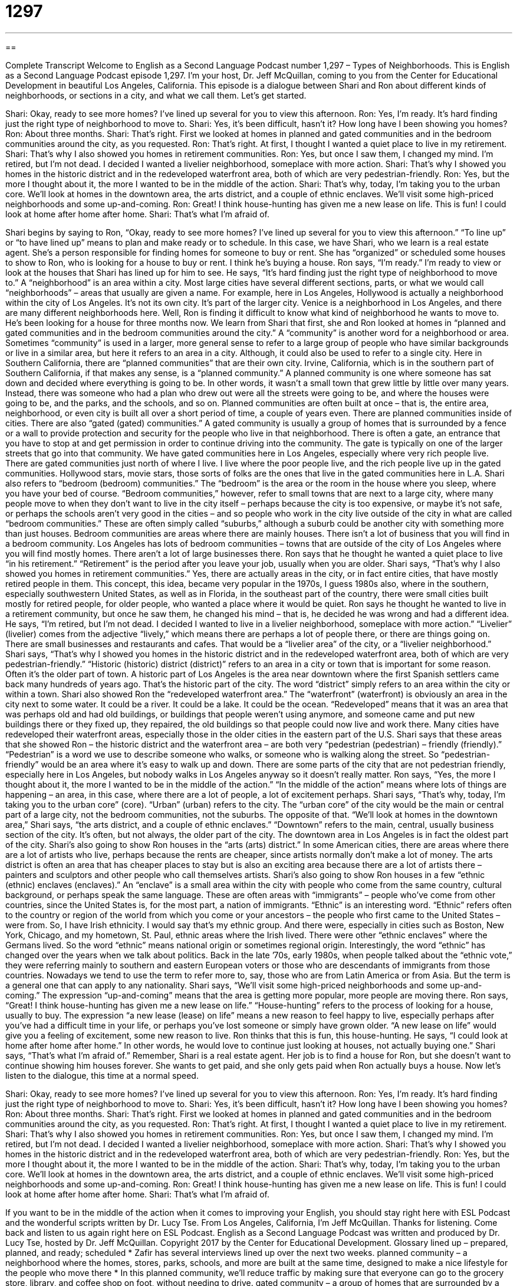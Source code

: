 = 1297
:toc: left
:toclevels: 3
:sectnums:
:stylesheet: ../../../myAdocCss.css

'''

== 

Complete Transcript
Welcome to English as a Second Language Podcast number 1,297 – Types of Neighborhoods.
This is English as a Second Language Podcast episode 1,297. I’m your host, Dr. Jeff McQuillan, coming to you from the Center for Educational Development in beautiful Los Angeles, California.
This episode is a dialogue between Shari and Ron about different kinds of neighborhoods, or sections in a city, and what we call them. Let’s get started.
[start of dialogue]
Shari: Okay, ready to see more homes? I’ve lined up several for you to view this afternoon.
Ron: Yes, I’m ready. It’s hard finding just the right type of neighborhood to move to.
Shari: Yes, it’s been difficult, hasn’t it? How long have I been showing you homes?
Ron: About three months.
Shari: That’s right. First we looked at homes in planned and gated communities and in the bedroom communities around the city, as you requested.
Ron: That’s right. At first, I thought I wanted a quiet place to live in my retirement.
Shari: That’s why I also showed you homes in retirement communities.
Ron: Yes, but once I saw them, I changed my mind. I’m retired, but I’m not dead. I decided I wanted a livelier neighborhood, someplace with more action.
Shari: That’s why I showed you homes in the historic district and in the redeveloped waterfront area, both of which are very pedestrian-friendly.
Ron: Yes, but the more I thought about it, the more I wanted to be in the middle of the action.
Shari: That’s why, today, I’m taking you to the urban core. We’ll look at homes in the downtown area, the arts district, and a couple of ethnic enclaves. We’ll visit some high-priced neighborhoods and some up-and-coming.
Ron: Great! I think house-hunting has given me a new lease on life. This is fun! I could look at home after home after home.
Shari: That’s what I’m afraid of.
[end of dialogue]
Shari begins by saying to Ron, “Okay, ready to see more homes? I’ve lined up several for you to view this afternoon.” “To line up” or “to have lined up” means to plan and make ready or to schedule. In this case, we have Shari, who we learn is a real estate agent. She’s a person responsible for finding homes for someone to buy or rent. She has “organized” or scheduled some houses to show to Ron, who is looking for a house to buy or rent. I think he’s buying a house.
Ron says, “I’m ready.” I’m ready to view or look at the houses that Shari has lined up for him to see. He says, “It’s hard finding just the right type of neighborhood to move to.” A “neighborhood” is an area within a city. Most large cities have several different sections, parts, or what we would call “neighborhoods” – areas that usually are given a name. For example, here in Los Angeles, Hollywood is actually a neighborhood within the city of Los Angeles. It’s not its own city. It’s part of the larger city. Venice is a neighborhood in Los Angeles, and there are many different neighborhoods here.
Well, Ron is finding it difficult to know what kind of neighborhood he wants to move to. He’s been looking for a house for three months now. We learn from Shari that first, she and Ron looked at homes in “planned and gated communities and in the bedroom communities around the city.” A “community” is another word for a neighborhood or area.
Sometimes “community” is used in a larger, more general sense to refer to a large group of people who have similar backgrounds or live in a similar area, but here it refers to an area in a city. Although, it could also be used to refer to a single city. Here in Southern California, there are “planned communities” that are their own city. Irvine, California, which is in the southern part of Southern California, if that makes any sense, is a “planned community.”
A planned community is one where someone has sat down and decided where everything is going to be. In other words, it wasn’t a small town that grew little by little over many years. Instead, there was someone who had a plan who drew out were all the streets were going to be, and where the houses were going to be, and the parks, and the schools, and so on. Planned communities are often built at once – that is, the entire area, neighborhood, or even city is built all over a short period of time, a couple of years even.
There are planned communities inside of cities. There are also “gated (gated) communities.” A gated community is usually a group of homes that is surrounded by a fence or a wall to provide protection and security for the people who live in that neighborhood. There is often a gate, an entrance that you have to stop at and get permission in order to continue driving into the community. The gate is typically on one of the larger streets that go into that community.
We have gated communities here in Los Angeles, especially where very rich people live. There are gated communities just north of where I live. I live where the poor people live, and the rich people live up in the gated communities. Hollywood stars, movie stars, those sorts of folks are the ones that live in the gated communities here in L.A.
Shari also refers to “bedroom (bedroom) communities.” The “bedroom” is the area or the room in the house where you sleep, where you have your bed of course. “Bedroom communities,” however, refer to small towns that are next to a large city, where many people move to when they don’t want to live in the city itself – perhaps because the city is too expensive, or maybe it’s not safe, or perhaps the schools aren’t very good in the cities – and so people who work in the city live outside of the city in what are called “bedroom communities.”
These are often simply called “suburbs,” although a suburb could be another city with something more than just houses. Bedroom communities are areas where there are mainly houses. There isn’t a lot of business that you will find in a bedroom community. Los Angeles has lots of bedroom communities – towns that are outside of the city of Los Angeles where you will find mostly homes. There aren’t a lot of large businesses there. Ron says that he thought he wanted a quiet place to live “in his retirement.” “Retirement” is the period after you leave your job, usually when you are older.
Shari says, “That’s why I also showed you homes in retirement communities.” Yes, there are actually areas in the city, or in fact entire cities, that have mostly retired people in them. This concept, this idea, became very popular in the 1970s, I guess 1980s also, where in the southern, especially southwestern United States, as well as in Florida, in the southeast part of the country, there were small cities built mostly for retired people, for older people, who wanted a place where it would be quiet.
Ron says he thought he wanted to live in a retirement community, but once he saw them, he changed his mind – that is, he decided he was wrong and had a different idea. He says, “I’m retired, but I’m not dead. I decided I wanted to live in a livelier neighborhood, someplace with more action.” “Livelier” (livelier) comes from the adjective “lively,” which means there are perhaps a lot of people there, or there are things going on. There are small businesses and restaurants and cafes. That would be a “livelier area” of the city, or a “livelier neighborhood.”
Shari says, “That’s why I showed you homes in the historic district and in the redeveloped waterfront area, both of which are very pedestrian-friendly.” “Historic (historic) district (district)” refers to an area in a city or town that is important for some reason. Often it’s the older part of town. A historic part of Los Angeles is the area near downtown where the first Spanish settlers came back many hundreds of years ago. That’s the historic part of the city. The word “district” simply refers to an area within the city or within a town.
Shari also showed Ron the “redeveloped waterfront area.” The “waterfront” (waterfront) is obviously an area in the city next to some water. It could be a river. It could be a lake. It could be the ocean. “Redeveloped” means that it was an area that was perhaps old and had old buildings, or buildings that people weren’t using anymore, and someone came and put new buildings there or they fixed up, they repaired, the old buildings so that people could now live and work there. Many cities have redeveloped their waterfront areas, especially those in the older cities in the eastern part of the U.S.
Shari says that these areas that she showed Ron – the historic district and the waterfront area – are both very “pedestrian (pedestrian) – friendly (friendly).” “Pedestrian” is a word we use to describe someone who walks, or someone who is walking along the street. So “pedestrian-friendly” would be an area where it’s easy to walk up and down. There are some parts of the city that are not pedestrian friendly, especially here in Los Angeles, but nobody walks in Los Angeles anyway so it doesn’t really matter.
Ron says, “Yes, the more I thought about it, the more I wanted to be in the middle of the action.” “In the middle of the action” means where lots of things are happening – an area, in this case, where there are a lot of people, a lot of excitement perhaps. Shari says, “That’s why, today, I’m taking you to the urban core” (core). “Urban” (urban) refers to the city. The “urban core” of the city would be the main or central part of a large city, not the bedroom communities, not the suburbs. The opposite of that.
“We’ll look at homes in the downtown area,” Shari says, “the arts district, and a couple of ethnic enclaves.” “Downtown” refers to the main, central, usually business section of the city. It’s often, but not always, the older part of the city. The downtown area in Los Angeles is in fact the oldest part of the city.
Shari’s also going to show Ron houses in the “arts (arts) district.” In some American cities, there are areas where there are a lot of artists who live, perhaps because the rents are cheaper, since artists normally don’t make a lot of money. The arts district is often an area that has cheaper places to stay but is also an exciting area because there are a lot of artists there – painters and sculptors and other people who call themselves artists.
Shari’s also going to show Ron houses in a few “ethnic (ethnic) enclaves (enclaves).” An “enclave” is a small area within the city with people who come from the same country, cultural background, or perhaps speak the same language. These are often areas with “immigrants” – people who’ve come from other countries, since the United States is, for the most part, a nation of immigrants.
“Ethnic” is an interesting word. “Ethnic” refers often to the country or region of the world from which you come or your ancestors – the people who first came to the United States – were from. So, I have Irish ethnicity. I would say that’s my ethnic group. And there were, especially in cities such as Boston, New York, Chicago, and my hometown, St. Paul, ethnic areas where the Irish lived. There were other “ethnic enclaves” where the Germans lived. So the word “ethnic” means national origin or sometimes regional origin.
Interestingly, the word “ethnic” has changed over the years when we talk about politics. Back in the late ’70s, early 1980s, when people talked about the “ethnic vote,” they were referring mainly to southern and eastern European voters or those who are descendants of immigrants from those countries. Nowadays we tend to use the term to refer more to, say, those who are from Latin America or from Asia. But the term is a general one that can apply to any nationality.
Shari says, “We’ll visit some high-priced neighborhoods and some up-and-coming.” The expression “up-and-coming” means that the area is getting more popular, more people are moving there. Ron says, “Great! I think house-hunting has given me a new lease on life.” “House-hunting” refers to the process of looking for a house, usually to buy. The expression “a new lease (lease) on life” means a new reason to feel happy to live, especially perhaps after you’ve had a difficult time in your life, or perhaps you’ve lost someone or simply have grown older.
“A new lease on life” would give you a feeling of excitement, some new reason to live. Ron thinks that this is fun, this house-hunting. He says, “I could look at home after home after home.” In other words, he would love to continue just looking at houses, not actually buying one.” Shari says, “That’s what I’m afraid of.” Remember, Shari is a real estate agent. Her job is to find a house for Ron, but she doesn’t want to continue showing him houses forever. She wants to get paid, and she only gets paid when Ron actually buys a house.
Now let’s listen to the dialogue, this time at a normal speed.
[start of dialogue]
Shari: Okay, ready to see more homes? I’ve lined up several for you to view this afternoon.
Ron: Yes, I’m ready. It’s hard finding just the right type of neighborhood to move to.
Shari: Yes, it’s been difficult, hasn’t it? How long have I been showing you homes?
Ron: About three months.
Shari: That’s right. First we looked at homes in planned and gated communities and in the bedroom communities around the city, as you requested.
Ron: That’s right. At first, I thought I wanted a quiet place to live in my retirement.
Shari: That’s why I also showed you homes in retirement communities.
Ron: Yes, but once I saw them, I changed my mind. I’m retired, but I’m not dead. I decided I wanted a livelier neighborhood, someplace with more action.
Shari: That’s why I showed you homes in the historic district and in the redeveloped waterfront area, both of which are very pedestrian-friendly.
Ron: Yes, but the more I thought about it, the more I wanted to be in the middle of the action.
Shari: That’s why, today, I’m taking you to the urban core. We’ll look at homes in the downtown area, the arts district, and a couple of ethnic enclaves. We’ll visit some high-priced neighborhoods and some up-and-coming.
Ron: Great! I think house-hunting has given me a new lease on life. This is fun! I could look at home after home after home.
Shari: That’s what I’m afraid of.
[end of dialogue]
If you want to be in the middle of the action when it comes to improving your English, you should stay right here with ESL Podcast and the wonderful scripts written by Dr. Lucy Tse.
From Los Angeles, California, I’m Jeff McQuillan. Thanks for listening. Come back and listen to us again right here on ESL Podcast.
English as a Second Language Podcast was written and produced by Dr. Lucy Tse, hosted by Dr. Jeff McQuillan. Copyright 2017 by the Center for Educational Development.
Glossary
lined up – prepared, planned, and ready; scheduled
* Zafir has several interviews lined up over the next two weeks.
planned community – a neighborhood where the homes, stores, parks, schools, and more are built at the same time, designed to make a nice lifestyle for the people who move there
* In this planned community, we’ll reduce traffic by making sure that everyone can go to the grocery store, library, and coffee shop on foot, without needing to drive.
gated community – a group of homes that are surrounded by a fence that provides protection and security so that people may walk or drive in only with a password or key
* They want to live in a gated community because they’re worried about crime in the city
bedroom community – a small town near a large city, where most of the people who live in that town work in the large city, but return to the town on evenings and weekends
* Living in a bedroom community would be peaceful, but we’d have to drive into the city for work each day.
retirement community – a neighborhood for older people who no longer work
* People must be at least 62 years old in order to live in this retirement community.
redeveloped waterfront – an area in a city and near a river where there used to be many warehouses and factories, but they have been converted (changed) into or replaced by modern apartments, condos, and stores
* Portland, Oregon has a redeveloped waterfront with luxurious condos and fancy restaurants.
pedestrian-friendly – meeting the needs of people who walk, not drivers; designed to make an area safe and convenient for walkers rather than focusing on cars
* A pedestrian-friendly street needs to have slow traffic, wide sidewalks, and good lighting.
in the middle of the action – where things are happening; in an area with a lot of people, movement, and excitement
* We went to New York City and visited Times Square, where we knew we’d be in the middle of the action.
urban core – the central part of a large city, not the outskirts or the surrounding area
* What can we do to make schools in the urban core just as good as schools in the surrounding areas?
downtown – the central part of a large city, especially where there are many skyscrapers (very tall buildings)
* Each morning, thousands of people in business suits go downtown to their office jobs.
arts district – a part of a large city where there are many artists, art galleries, and performance spaces
* Let’s go the arts district to visit some art galleries with modern art.
ethnic enclave – a neighborhood in a large city where there are many immigrants from one country or culture living together
* Chinatown and Little Italy are the best-known ethnic enclaves in this city.
up-and-coming – improving and becoming very popular, especially with young people, attracting a lot of money, businesses, and investments
* We bought our home in an inexpensive part of the city 15 years ago, but now it’s an up-and-coming neighborhood and the value of our home is going up quickly.
house-hunting – the process of looking for a home to buy
* They expected to spend a lot of time house-hunting, but they ended up making an offer on the first home they saw.
a new lease on life – a feeling of excitement, enthusiasm, and enjoyment; a new reason to feel happy to live
* Ramona had been very sick and depressed, but seeing her first grandchild gave her a new lease on life, and her health improved quickly.
Comprehension Questions
1. Which of these is furthest from the urban core?
a) A bedroom community
b) The downtown area
c) The arts district
2. Which of these neighborhoods would have an age restriction for residents?
a) A retirement community
b) A historic district
c) An ethnic enclave
Answers at bottom.
What Else Does It Mean?
planned community
The phrase “planned community,” in this podcast, refers to a neighborhood where the homes, stores, parks, schools, and more are built at the same time, designed to make a nice lifestyle for the people who move there: “Do you know if that new planned community will have a high school?” The phrase “planned obsolescence” refers to the way in which some products are designed to have a short lifetime and be replaced by other products that are more fashionable or advanced: “Companies that do not have strong competition can use planned obsolescence to increase sales of their products.” Finally, “Planned Parenthood” is a well-known organization that offers medical assistance related to healthcare and pregnancy: “Planned Parenthood provides education and healthcare, especial to women.”
new lease on life
In this podcast, the phrase “a new lease on life” means a feeling of excitement, enthusiasm, and enjoyment: “This surgery could restore Hannah’s eyesight and give her a new lease on life.” The phrase “to roar into life” means for a machine to suddenly begin working: “The mechanic adjusted a few screws and the car roared into life.” The phrase “to put some life into (something)” means to make something more exciting or interesting: “Adding more dialogue would put some life into your story.” Finally, the phrase “this is the life” is used when one is very happy, content, and relaxed, doing something that one enjoys: “Ah, this is the life! A beautiful beach, a good book, and a nice, cool drink—what could be better?”
Culture Note
Famous Urban Renewal Projects
The United States has many famous “urban renewal projects” that have improved the “atmosphere” (how something feels) and “quality of life” (the health, comfort, and happiness that one feels) in “dilapidated” (old, worn down, and not well cared for) sections of large cities.
Portland, Oregon; Louisville, Kentucky; and Baltimore; Maryland are just a few of the U.S cities that have “transformed” (changed in a significant way) “industrial” (related to manufacturing, usually with factories and warehouses) areas into parks, modern apartment buildings, and attractive business districts. These urban renewal projects have “attracted” (brought in) many young professionals and new businesses.
Las Vegas, Nevada, also has several urban renewal projects, but they aren’t focused on transforming a dilapidated area. Rather, the project “aims” (intends; is trying to do) to create an “entrepreneurial” (related to people who are willing to take risks, try new things, and open new businesses) “hub” (a center of activity) in the downtown area, encouraging “investment” (putting money into something) and “innovation” (trying new things; doing things that no one has done before, or doing things better than they have been done before). One of the most interesting “focal points” (areas of focus) is that the city is using old “shipping containers” (large rectangular boxes that are filled with products for transportation by ship and train) as restaurants and stores.
Washington, DC, also has “notable” (worth noticing; interesting) urban renewal project. The city is redeveloping its waterfront, ensuring that the new buildings are “environmentally responsible” (having less negative impact on the natural environment).
Comprehension Answers
1 - a
2 - a